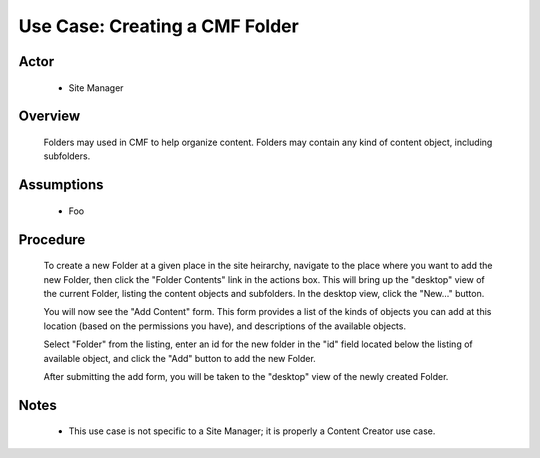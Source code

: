Use Case: Creating a CMF Folder
===============================

Actor
-----

  - Site Manager

Overview
--------

  Folders may used in CMF to help organize content. Folders may contain
  any kind of content object, including subfolders.

Assumptions
-----------

  - Foo

Procedure
---------

  To create a new Folder at a given place in the site heirarchy, navigate
  to the place where you want to add the new Folder, then click the
  "Folder Contents" link in the actions box. This will bring up the
  "desktop" view of the current Folder, listing the content objects
  and subfolders. In the desktop view, click the "New..." button.

  You will now see the "Add Content" form. This form provides a list of
  the kinds of objects you can add at this location (based on the
  permissions you have), and descriptions of the available objects.

  Select "Folder" from the listing, enter an id for the new folder in
  the "id" field located below the listing of available object, and
  click the "Add" button to add the new Folder.

  After submitting the add form, you will be taken to the "desktop" view
  of the newly created Folder.

Notes
-----

  - This use case is not specific to a Site Manager;  it is
    properly a Content Creator use case.
